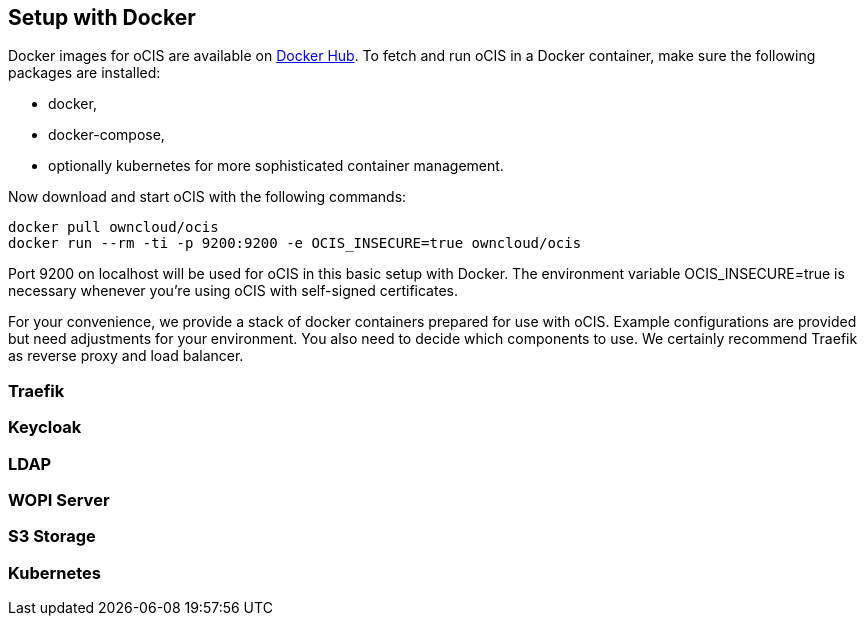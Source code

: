 == Setup with Docker
:toc: right
:toclevels: 2

:docker-ocis-url: https://hub.docker.com/r/owncloud/ocis
:traefik-url: https://doc.traefik.io/traefik/getting-started/install-traefik/

Docker images for oCIS are available on {docker-ocis-url}[Docker Hub]. To fetch and run oCIS in a Docker container, make sure the following packages are installed:

* docker,
* docker-compose,
* optionally kubernetes for more sophisticated container management.

Now download and start oCIS with the following commands:

[source,console]
----
docker pull owncloud/ocis
docker run --rm -ti -p 9200:9200 -e OCIS_INSECURE=true owncloud/ocis
----

// this should probably be a docker-compose command

Port 9200 on localhost will be used for oCIS in this basic setup with Docker. The environment variable OCIS_INSECURE=true is necessary whenever you’re using oCIS with self-signed certificates.

For your convenience, we provide a stack of docker containers prepared for use with oCIS. Example configurations are provided but need adjustments for your environment. You also need to decide which components to use. We certainly recommend Traefik as reverse proxy and load balancer.

=== Traefik

=== Keycloak

=== LDAP

=== WOPI Server

=== S3 Storage

=== Kubernetes


